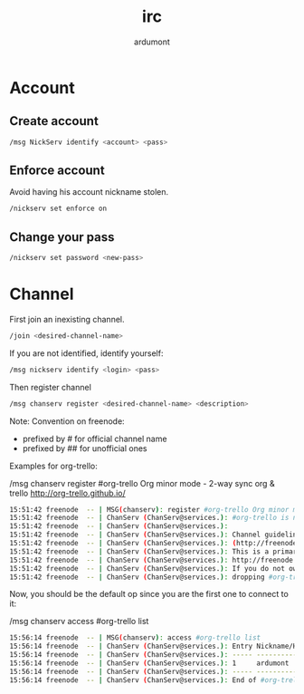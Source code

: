 #+title: irc
#+author: ardumont

* Account

** Create account

#+begin_src sh
/msg NickServ identify <account> <pass>
#+end_src

** Enforce account

Avoid having his account nickname stolen.

#+begin_src sh
/nickserv set enforce on
#+end_src

** Change your pass

#+begin_src sh
/nickserv set password <new-pass>
#+end_src

* Channel

First join an inexisting channel.
#+BEGIN_SRC sh
/join <desired-channel-name>
#+END_SRC

If you are not identified, identify yourself:
#+BEGIN_SRC sh
/msg nickserv identify <login> <pass>
#+END_SRC

Then register channel
#+BEGIN_SRC sh
/msg chanserv register <desired-channel-name> <description>
#+END_SRC

Note:
Convention on freenode:
- prefixed by # for official channel name
- prefixed by ## for unofficial ones

Examples for org-trello:

/msg chanserv register #org-trello Org minor mode - 2-way sync org & trello http://org-trello.github.io/
#+BEGIN_SRC sh
15:51:42 freenode  -- | MSG(chanserv): register #org-trello Org minor mode - 2-way sync org & trello http://org-trello.github.io/
15:51:42 freenode  -- | ChanServ (ChanServ@services.): #org-trello is now registered to ardumont.
15:51:42 freenode  -- | ChanServ (ChanServ@services.):
15:51:42 freenode  -- | ChanServ (ChanServ@services.): Channel guidelines can be found on the freenode website
15:51:42 freenode  -- | ChanServ (ChanServ@services.): (http://freenode.net/channel_guidelines.shtml).
15:51:42 freenode  -- | ChanServ (ChanServ@services.): This is a primary namespace channel as per
15:51:42 freenode  -- | ChanServ (ChanServ@services.): http://freenode.net/policy.shtml#primarychannels
15:51:42 freenode  -- | ChanServ (ChanServ@services.): If you do not own this name, please consider
15:51:42 freenode  -- | ChanServ (ChanServ@services.): dropping #org-trello and using ##org-trello instead.
#+END_SRC

Now, you should be the default op since you are the first one to connect to it:

/msg chanserv access #org-trello list
#+BEGIN_SRC sh
15:56:14 freenode  -- | MSG(chanserv): access #org-trello list
15:56:14 freenode  -- | ChanServ (ChanServ@services.): Entry Nickname/Host          Flags
15:56:14 freenode  -- | ChanServ (ChanServ@services.): ----- ---------------------- -----
15:56:14 freenode  -- | ChanServ (ChanServ@services.): 1     ardumont               +AFRefiorstv [modified 4m 33s ago]
15:56:14 freenode  -- | ChanServ (ChanServ@services.): ----- ---------------------- -----
15:56:14 freenode  -- | ChanServ (ChanServ@services.): End of #org-trello FLAGS listing.
#+END_SRC
